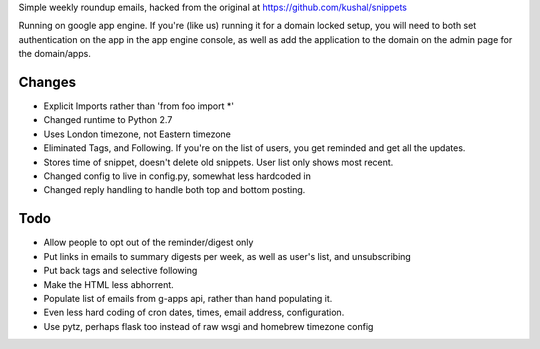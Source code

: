 Simple weekly roundup emails, hacked from the original at https://github.com/kushal/snippets

Running on google app engine. If you're (like us) running it for a domain locked setup, you will need to both set authentication on the app in the app engine console, as well as add the application to the domain on the admin page for the domain/apps.

Changes
-------

- Explicit Imports rather than 'from foo import *'
- Changed runtime to Python 2.7
- Uses London timezone, not Eastern timezone
- Eliminated Tags, and Following. If you're on the list of users, you get reminded and get all the updates.
- Stores time of snippet, doesn't delete old snippets. User list only shows most recent.
- Changed config to live in config.py, somewhat less hardcoded in
- Changed reply handling to handle both top and bottom posting.

Todo
----

- Allow people to opt out of the reminder/digest only
- Put links in emails to summary digests per week, as well as user's list, and unsubscribing
- Put back tags and selective following
- Make the HTML less abhorrent.
- Populate list of emails from g-apps api, rather than hand populating it.
- Even less hard coding of cron dates, times, email address, configuration.
- Use pytz, perhaps flask too instead of raw wsgi and homebrew timezone config



